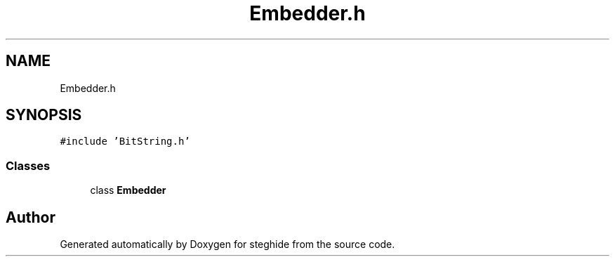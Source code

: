 .TH "Embedder.h" 3 "Thu Aug 17 2017" "Version 0.5.1" "steghide" \" -*- nroff -*-
.ad l
.nh
.SH NAME
Embedder.h
.SH SYNOPSIS
.br
.PP
\fC#include 'BitString\&.h'\fP
.br

.SS "Classes"

.in +1c
.ti -1c
.RI "class \fBEmbedder\fP"
.br
.in -1c
.SH "Author"
.PP 
Generated automatically by Doxygen for steghide from the source code\&.
